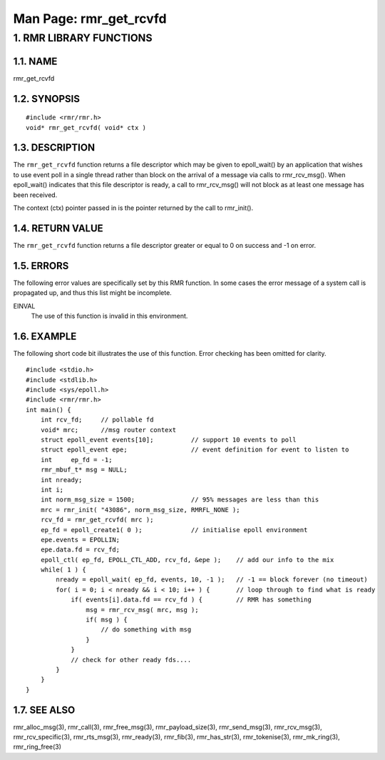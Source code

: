 .. This work is licensed under a Creative Commons Attribution 4.0 International License. 
.. SPDX-License-Identifier: CC-BY-4.0 
.. CAUTION: this document is generated from source in doc/src/rtd. 
.. To make changes edit the source and recompile the document. 
.. Do NOT make changes directly to .rst or .md files. 
 
============================================================================================ 
Man Page: rmr_get_rcvfd 
============================================================================================ 
 
 


1. RMR LIBRARY FUNCTIONS
========================



1.1. NAME
---------

rmr_get_rcvfd 


1.2. SYNOPSIS
-------------

 
:: 
 
 #include <rmr/rmr.h>
 void* rmr_get_rcvfd( void* ctx )
 


1.3. DESCRIPTION
----------------

The ``rmr_get_rcvfd`` function returns a file descriptor 
which may be given to epoll_wait() by an application that 
wishes to use event poll in a single thread rather than block 
on the arrival of a message via calls to rmr_rcv_msg(). When 
epoll_wait() indicates that this file descriptor is ready, a 
call to rmr_rcv_msg() will not block as at least one message 
has been received. 
 
The context (ctx) pointer passed in is the pointer returned 
by the call to rmr_init(). 


1.4. RETURN VALUE
-----------------

The ``rmr_get_rcvfd`` function returns a file descriptor 
greater or equal to 0 on success and -1 on error. 


1.5. ERRORS
-----------

The following error values are specifically set by this RMR 
function. In some cases the error message of a system call is 
propagated up, and thus this list might be incomplete. 
 
EINVAL 
  The use of this function is invalid in this environment. 


1.6. EXAMPLE
------------

The following short code bit illustrates the use of this 
function. Error checking has been omitted for clarity. 
 
 
:: 
 
 #include <stdio.h>
 #include <stdlib.h>
 #include <sys/epoll.h>
 #include <rmr/rmr.h>
 int main() {
     int rcv_fd;     // pollable fd
     void* mrc;      //msg router context
     struct epoll_event events[10];          // support 10 events to poll
     struct epoll_event epe;                 // event definition for event to listen to
     int     ep_fd = -1;
     rmr_mbuf_t* msg = NULL;
     int nready;
     int i;
     int norm_msg_size = 1500;               // 95% messages are less than this
     mrc = rmr_init( "43086", norm_msg_size, RMRFL_NONE );
     rcv_fd = rmr_get_rcvfd( mrc );
     ep_fd = epoll_create1( 0 );             // initialise epoll environment
     epe.events = EPOLLIN;
     epe.data.fd = rcv_fd;
     epoll_ctl( ep_fd, EPOLL_CTL_ADD, rcv_fd, &epe );    // add our info to the mix
     while( 1 ) {
         nready = epoll_wait( ep_fd, events, 10, -1 );   // -1 == block forever (no timeout)
         for( i = 0; i < nready && i < 10; i++ ) {       // loop through to find what is ready
             if( events[i].data.fd == rcv_fd ) {         // RMR has something
                 msg = rmr_rcv_msg( mrc, msg );
                 if( msg ) {
                     // do something with msg
                 }
             }
             // check for other ready fds....
         }
     }
 }
 


1.7. SEE ALSO
-------------

rmr_alloc_msg(3), rmr_call(3), rmr_free_msg(3), 
rmr_payload_size(3), rmr_send_msg(3), rmr_rcv_msg(3), 
rmr_rcv_specific(3), rmr_rts_msg(3), rmr_ready(3), 
rmr_fib(3), rmr_has_str(3), rmr_tokenise(3), rmr_mk_ring(3), 
rmr_ring_free(3) 
